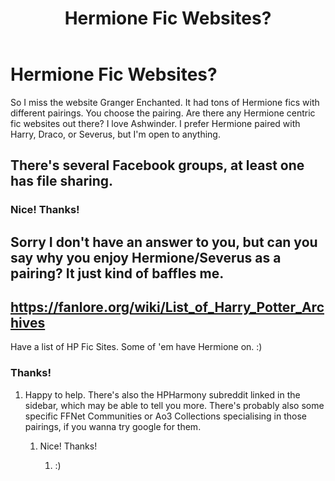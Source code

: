 #+TITLE: Hermione Fic Websites?

* Hermione Fic Websites?
:PROPERTIES:
:Author: litnut17
:Score: 1
:DateUnix: 1600924218.0
:DateShort: 2020-Sep-24
:FlairText: Discussion
:END:
So I miss the website Granger Enchanted. It had tons of Hermione fics with different pairings. You choose the pairing. Are there any Hermione centric fic websites out there? I love Ashwinder. I prefer Hermione paired with Harry, Draco, or Severus, but I'm open to anything.


** There's several Facebook groups, at least one has file sharing.
:PROPERTIES:
:Author: aow80
:Score: 2
:DateUnix: 1601083034.0
:DateShort: 2020-Sep-26
:END:

*** Nice! Thanks!
:PROPERTIES:
:Author: litnut17
:Score: 1
:DateUnix: 1601089113.0
:DateShort: 2020-Sep-26
:END:


** Sorry I don't have an answer to you, but can you say why you enjoy Hermione/Severus as a pairing? It just kind of baffles me.
:PROPERTIES:
:Author: dwarrowdam
:Score: 3
:DateUnix: 1600930340.0
:DateShort: 2020-Sep-24
:END:


** [[https://fanlore.org/wiki/List_of_Harry_Potter_Archives]]

Have a list of HP Fic Sites. Some of 'em have Hermione on. :)
:PROPERTIES:
:Author: Avalon1632
:Score: 1
:DateUnix: 1600930773.0
:DateShort: 2020-Sep-24
:END:

*** Thanks!
:PROPERTIES:
:Author: litnut17
:Score: 1
:DateUnix: 1600957879.0
:DateShort: 2020-Sep-24
:END:

**** Happy to help. There's also the HPHarmony subreddit linked in the sidebar, which may be able to tell you more. There's probably also some specific FFNet Communities or Ao3 Collections specialising in those pairings, if you wanna try google for them.
:PROPERTIES:
:Author: Avalon1632
:Score: 1
:DateUnix: 1600958189.0
:DateShort: 2020-Sep-24
:END:

***** Nice! Thanks!
:PROPERTIES:
:Author: litnut17
:Score: 1
:DateUnix: 1600993993.0
:DateShort: 2020-Sep-25
:END:

****** :)
:PROPERTIES:
:Author: Avalon1632
:Score: 2
:DateUnix: 1601022249.0
:DateShort: 2020-Sep-25
:END:

